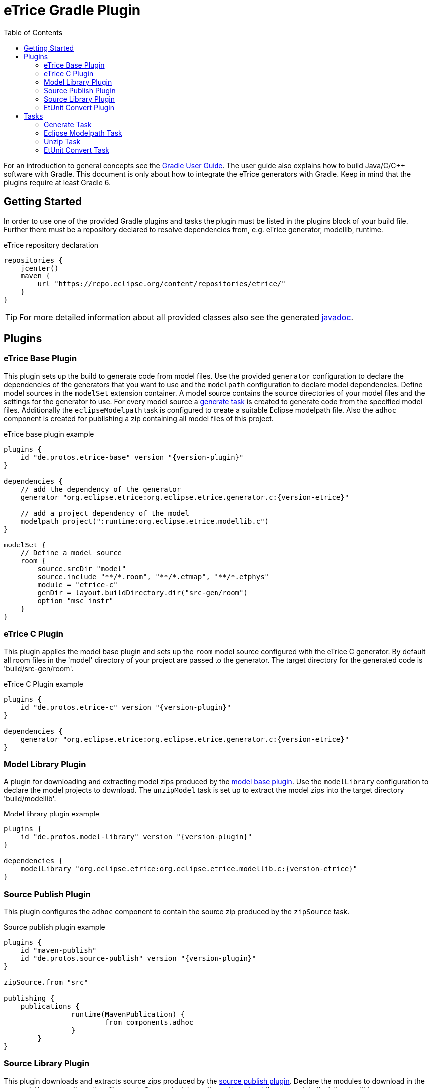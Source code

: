 = eTrice Gradle Plugin
:toc: left
:toclevels: 2
:icons: font
:source-highlighter: highlightjs

For an introduction to general concepts see the https://docs.gradle.org/current/userguide/userguide.html[Gradle User Guide].
The user guide also explains how to build Java/C/C++ software with Gradle.
This document is only about how to integrate the eTrice generators with Gradle.
Keep in mind that the plugins require at least Gradle 6.

== Getting Started

In order to use one of the provided Gradle plugins and tasks the plugin must be listed in the plugins block of your build file.
Further there must be a repository declared to resolve dependencies from, e.g. eTrice generator, modellib, runtime.

.eTrice repository declaration
[source, gradle]
----
repositories {
    jcenter()
    maven {
        url "https://repo.eclipse.org/content/repositories/etrice/"
    }
}
----

TIP: For more detailed information about all provided classes also see the generated link:javadoc/index.html[javadoc].

== Plugins

=== eTrice Base Plugin

This plugin sets up the build to generate code from model files.
Use the provided `generator` configuration to declare the dependencies of the generators that you want to use and the `modelpath` configuration to declare model dependencies.
Define model sources in the `modelSet` extension container.
A model source contains the source directories of your model files and the settings for the generator to use.
For every model source a <<Generate Task, generate task>> is created to generate code from the specified model files.
Additionally the `eclipseModelpath` task is configured to create a suitable Eclipse modelpath file.
Also the `adhoc` component is created for publishing a zip containing all model files of this project.

.eTrice base plugin example
[source, gradle, subs="attributes+"]
----
plugins {
    id "de.protos.etrice-base" version "{version-plugin}"
}

dependencies {
    // add the dependency of the generator
    generator "org.eclipse.etrice:org.eclipse.etrice.generator.c:{version-etrice}"
    
    // add a project dependency of the model
    modelpath project(":runtime:org.eclipse.etrice.modellib.c")
}

modelSet {
    // Define a model source
    room {
        source.srcDir "model"
        source.include "**/*.room", "**/*.etmap", "**/*.etphys"
        module = "etrice-c"
        genDir = layout.buildDirectory.dir("src-gen/room")
        option "msc_instr"
    }
}
----

=== eTrice C Plugin

This plugin applies the model base plugin and sets up the `room` model source configured with the eTrice C generator.
By default all room files in the 'model' directory of your project are passed to the generator.
The target directory for the generated code is 'build/src-gen/room'.

.eTrice C Plugin example
[source, gradle, subs="attributes+"]
----
plugins {
    id "de.protos.etrice-c" version "{version-plugin}"
}

dependencies {
    generator "org.eclipse.etrice:org.eclipse.etrice.generator.c:{version-etrice}"
}
----

=== Model Library Plugin

A plugin for downloading and extracting model zips produced by the <<Model Base Plugin, model base plugin>>.
Use the `modelLibrary` configuration to declare the model projects to download.
The `unzipModel` task is set up to extract the model zips into the target directory 'build/modellib'.

.Model library plugin example
[source, gradle, subs="attributes+"]
----
plugins {
    id "de.protos.model-library" version "{version-plugin}"
}

dependencies {
    modelLibrary "org.eclipse.etrice:org.eclipse.etrice.modellib.c:{version-etrice}"
}
----

=== Source Publish Plugin

This plugin configures the `adhoc` component to contain the source zip produced by the `zipSource` task.

.Source publish plugin example
[source, gradle, subs="attributes+"]
----
plugins {
    id "maven-publish"
    id "de.protos.source-publish" version "{version-plugin}"
}

zipSource.from "src"

publishing {
    publications {
		runtime(MavenPublication) {
			from components.adhoc
		}
	}
}
----

=== Source Library Plugin

This plugin downloads and extracts source zips produced by the <<Source Publish Plugin, source publish plugin>>.
Declare the modules to download in the `sourceLibrary` configuration.
The `unzipSource` task is configured to extract the source into 'build/sourcelib'.

.Source library plugin example
[source, gradle, subs="attributes+"]
----
plugins {
    id "de.protos.source-library" version "{version-plugin}"
}

dependencies {
    sourceLibrary "org.eclipse.etrice:org.eclipse.etrice.runtime.c:{version-etrice}"
}
----

=== EtUnit Convert Plugin

This plugin allows to define <<EtUnit Convert Tasks, etunit convert tasks>> in the `etunitConvert` extension.
The `etunitConverter` configuration can be used to specify the classpath of the etunit converter.

[source, gradle, subs="attributes+"]
----
plugins {
    id "de.protos.etunit-convert" version "{version-plugin}"
}

dependencies {
    etunitConverter "org.eclipse.etrice:org.eclipse.etrice.etunit.converter:{version-etrice}"
}

etunitConvert {
    convertTestResults {
        source "log"
        options.addAll "-suite", "my.suite.name"
    }
}
----

== Tasks

=== Generate Task

==== Generator module

Use the `module` property to specify the generator variant by its symbolic name.

NOTE: The symbolic name is specified by a file with the name of the generator in the resource location 'META-INF/generators' that contains the fully qualified name of the generator module class.

.Known symbolic names of generators
* `etrice-c`, `etrice-cpp`, `etrice-java`, `etrice-doc`
* `cage`
* `etex-c`, `etex-java`, `etex-doc`

==== Generator input files

The model files that are passed to the generator are configured using the inherited methods from https://docs.gradle.org/current/dsl/org.gradle.api.tasks.SourceTask.html[`SourceTask`].
You can add files using the `source` method and specify include and exclude patterns.

[source, gradle]
----
source "src/main/room", "src/main/etmap"
exclude "**/diagrams/"
include "**/*.room", "**/*.etmap"
----

==== Generator output directory
The target directory for the generated source files can be set via the `genDir` property.

==== Generator modelpath
The `modelpath` property specifies the directories that are searched by the generator for referenced models.

==== Generator options

Generator options are stored as key value pairs in the `options` map property, except for the target directory and the modelpath.
These are specified in the corresponding properties above.

==== Generator classpath

The generator classpath contains the dependencies of the generator itself and can be set with the `classpath` property.
All generator classes are resolved and loaded at runtime.

TIP: Try to use the same classpath for all your generate tasks. This allows reusing the loaded generator classes and therefore speeding up the build process significantly.

=== Eclipse Modelpath Task

This task type generates an eclipse modelpath file.
Use the `srcDirs` and `projects` properties to influence the generated modelpath file.

WARNING: Executing this task will overwrite existing eclipse modelpath files.

=== Unzip Task

Syncs files from zip archives into a directory.

=== EtUnit Convert Task

Converts etunit files to xml test reports.